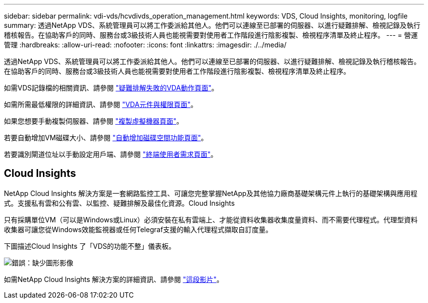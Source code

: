 ---
sidebar: sidebar 
permalink: vdi-vds/hcvdivds_operation_management.html 
keywords: VDS, Cloud Insights, monitoring, logfile 
summary: 透過NetApp VDS、系統管理員可以將工作委派給其他人。他們可以連線至已部署的伺服器、以進行疑難排解、檢視記錄及執行稽核報告。在協助客戶的同時、服務台或3級技術人員也能視需要對使用者工作階段進行陰影複製、檢視程序清單及終止程序。 
---
= 營運管理
:hardbreaks:
:allow-uri-read: 
:nofooter: 
:icons: font
:linkattrs: 
:imagesdir: ./../media/


[role="lead"]
透過NetApp VDS、系統管理員可以將工作委派給其他人。他們可以連線至已部署的伺服器、以進行疑難排解、檢視記錄及執行稽核報告。在協助客戶的同時、服務台或3級技術人員也能視需要對使用者工作階段進行陰影複製、檢視程序清單及終止程序。

如需VDS記錄檔的相關資訊、請參閱 https://docs.netapp.com/us-en/virtual-desktop-service/guide_troubleshooting_failed_VDS_actions.html["疑難排解失敗的VDA動作頁面"^]。

如需所需最低權限的詳細資訊、請參閱 https://docs.netapp.com/us-en/virtual-desktop-service/WVD_and_VDS_components_and_permissions.html["VDA元件與權限頁面"^]。

如果您想要手動複製伺服器、請參閱 https://docs.netapp.com/us-en/virtual-desktop-service/guide_clone_VMs.html["複製虛擬機器頁面"^]。

若要自動增加VM磁碟大小、請參閱 https://docs.netapp.com/us-en/virtual-desktop-service/guide_auto_add_disk_space.html["自動增加磁碟空間功能頁面"^]。

若要識別閘道位址以手動設定用戶端、請參閱 https://docs.netapp.com/us-en/virtual-desktop-service/Reference.end_user_access.html["終端使用者需求頁面"^]。



== Cloud Insights

NetApp Cloud Insights 解決方案是一套網路監控工具、可讓您完整掌握NetApp及其他協力廠商基礎架構元件上執行的基礎架構與應用程式。支援私有雲和公有雲、以監控、疑難排解及最佳化資源。Cloud Insights

只有採購單位VM（可以是Windows或Linux）必須安裝在私有雲端上、才能從資料收集器收集度量資料、而不需要代理程式。代理型資料收集器可讓您從Windows效能監視器或任何Telegraf支援的輸入代理程式擷取自訂度量。

下圖描述Cloud Insights 了「VDS的功能不整」儀表板。

image:hcvdivds_image15.png["錯誤：缺少圖形影像"]

如需NetApp Cloud Insights 解決方案的詳細資訊、請參閱 https://www.youtube.com/watch?v=AVQ-a-du664&ab_channel=NetApp["這段影片"^]。
